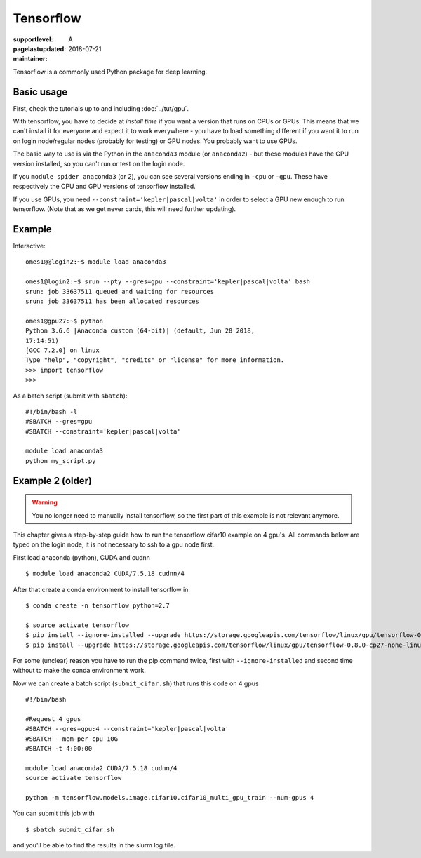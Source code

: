 Tensorflow
==========

:supportlevel: A
:pagelastupdated: 2018-07-21
:maintainer:

.. highlight:: bash

Tensorflow is a commonly used Python package for deep learning.

Basic usage
-----------

First, check the tutorials up to and including :doc:`../tut/gpu`.

With tensorflow, you have to decide at *install time* if you want a
version that runs on CPUs or GPUs.  This means that we can't install
it for everyone and expect it to work everywhere - you have to load
something different if you want it to run on login node/regular nodes
(probably for testing) or GPU nodes.  You probably want to use GPUs.

The basic way to use is via the Python in the ``anaconda3`` module (or
``anaconda2``) - but these modules have the GPU version installed, so
you can't run or test on the login node.

If you ``module spider anaconda3`` (or 2), you can see several
versions ending in ``-cpu`` or ``-gpu``.  These have respectively the
CPU and GPU versions of tensorflow installed.

If you use GPUs, you need ``--constraint='kepler|pascal|volta'`` in
order to select a GPU new enough to run tensorflow.  (Note that as we
get never cards, this will need further updating).


Example
-------

Interactive::

  omes1@@login2:~$ module load anaconda3

  omes1@login2:~$ srun --pty --gres=gpu --constraint='kepler|pascal|volta' bash
  srun: job 33637511 queued and waiting for resources
  srun: job 33637511 has been allocated resources

  omes1@gpu27:~$ python
  Python 3.6.6 |Anaconda custom (64-bit)| (default, Jun 28 2018,
  17:14:51)
  [GCC 7.2.0] on linux
  Type "help", "copyright", "credits" or "license" for more information.
  >>> import tensorflow
  >>>


As a batch script (submit with ``sbatch``)::

  #!/bin/bash -l
  #SBATCH --gres=gpu
  #SBATCH --constraint='kepler|pascal|volta'

  module load anaconda3
  python my_script.py


Example 2 (older)
-----------------

.. warning::

   You no longer need to manually install tensorflow, so the first
   part of this example is not relevant anymore.

This chapter gives a step-by-step guide how to run the tensorflow
cifar10 example on 4 gpu's. All commands below are typed on the login
node, it is not necessary to ssh to a gpu node first.

First load anaconda (python), CUDA and cudnn

::

    $ module load anaconda2 CUDA/7.5.18 cudnn/4

After that create a conda environment to install tensorflow in:

::

    $ conda create -n tensorflow python=2.7

    $ source activate tensorflow
    $ pip install --ignore-installed --upgrade https://storage.googleapis.com/tensorflow/linux/gpu/tensorflow-0.8.0-cp27-none-linux_x86_64.whl
    $ pip install --upgrade https://storage.googleapis.com/tensorflow/linux/gpu/tensorflow-0.8.0-cp27-none-linux_x86_64.whl

For some (unclear) reason you have to run the pip command twice, first
with ``--ignore-installed`` and second time without to make the conda
environment work.

Now we can create a batch script (``submit_cifar.sh``) that runs this
code on 4 gpus

::

    #!/bin/bash

    #Request 4 gpus
    #SBATCH --gres=gpu:4 --constraint='kepler|pascal|volta'
    #SBATCH --mem-per-cpu 10G
    #SBATCH -t 4:00:00

    module load anaconda2 CUDA/7.5.18 cudnn/4
    source activate tensorflow

    python -m tensorflow.models.image.cifar10.cifar10_multi_gpu_train --num-gpus 4

You can submit this job with

::

    $ sbatch submit_cifar.sh

and you'll be able to find the results in the slurm log file.

